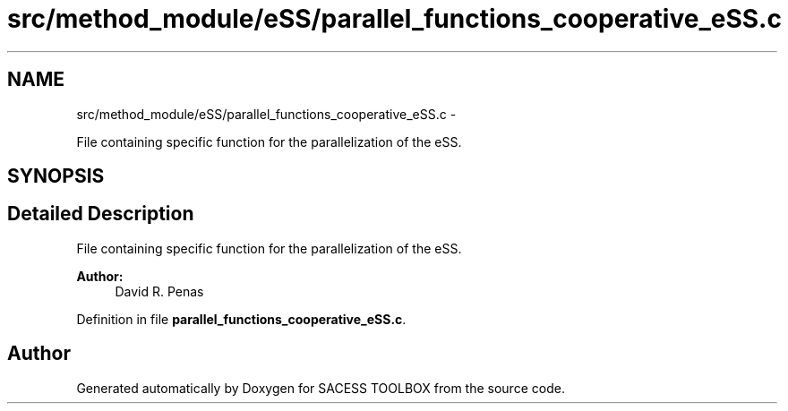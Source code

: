 .TH "src/method_module/eSS/parallel_functions_cooperative_eSS.c" 3 "Wed May 11 2016" "Version 0.1" "SACESS TOOLBOX" \" -*- nroff -*-
.ad l
.nh
.SH NAME
src/method_module/eSS/parallel_functions_cooperative_eSS.c \- 
.PP
File containing specific function for the parallelization of the eSS\&.  

.SH SYNOPSIS
.br
.PP
.SH "Detailed Description"
.PP 
File containing specific function for the parallelization of the eSS\&. 

\fBAuthor:\fP
.RS 4
David R\&. Penas 
.RE
.PP

.PP
Definition in file \fBparallel_functions_cooperative_eSS\&.c\fP\&.
.SH "Author"
.PP 
Generated automatically by Doxygen for SACESS TOOLBOX from the source code\&.
